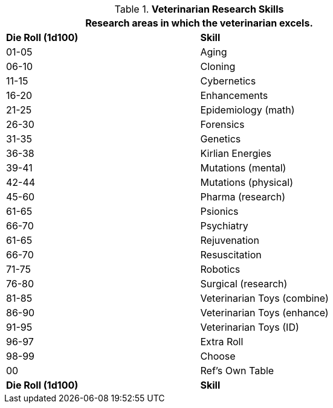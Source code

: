 // new table for  Veterinarian Skills
.*Veterinarian Research Skills*
[width="75%",cols="^,<",frame="all", stripes="even"]
|===
2+<|Research areas in which the veterinarian excels. 

s|Die Roll (1d100)
s|Skill

|01-05
|Aging

|06-10
|Cloning

|11-15
|Cybernetics

|16-20
|Enhancements

|21-25
|Epidemiology (math)

|26-30
|Forensics

|31-35
|Genetics

|36-38
|Kirlian Energies

|39-41
|Mutations (mental)

|42-44
|Mutations (physical)

|45-60
|Pharma (research)

|61-65
|Psionics

|66-70
|Psychiatry

|61-65
|Rejuvenation

|66-70
|Resuscitation

|71-75
|Robotics

|76-80
|Surgical (research)

|81-85
|Veterinarian Toys (combine)

|86-90
|Veterinarian Toys (enhance)

|91-95
|Veterinarian Toys (ID)

|96-97
|Extra Roll

|98-99
|Choose

|00
|Ref's Own Table

s|Die Roll (1d100)
s|Skill
|===
